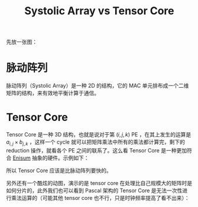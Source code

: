 :PROPERTIES:
:ID:       9fe948a0-18ee-4afb-8413-c597185f8884
:END:
#+title: Systolic Array vs Tensor Core

先放一张图：

[[file:img/clipboard-20250314T111109.png]]

* 脉动阵列
脉动阵列（Systolic Array）是一种 2D 的结构，它的 MAC 单元排布成一个二维矩阵的结构，来有效地平衡计算于通信。

[[file:img/systolic.gif]]

* Tensor Core
Tensor Core 是一种 3D 结构，也就是说对于第 \( (i, j, k) \) PE ，在其上发生的运算是 \( a_{i, j} \times b_{j, k }\) ，这样一个 cycle 就可以把矩阵乘法中所有的乘法都计算完，剩下的 reduction 操作，就看各个 PE 之间的联系了。这么看 Tensor Core 是一种更加符合 [[id:71dd01c3-5edb-469b-ae94-393c1b7985e2][Enisum]] 抽象的硬件。示例如下：

[[file:img/clipboard-20250314T114549.png]]

所以 Tensor Core 应该是比脉动阵列要快的。

另外还有一个酷炫的动图，演示的是 tensor core 在处理比自己规模大的矩阵时是如何分片的，此外我们也可以看到 Pascal 架构的 Tensor Core 是无法一次性进行乘法运算的（可能其他 tensor core 也不行，只是时钟频率提高了看不出来）：

[[file:img/tensorcore.gif]]


